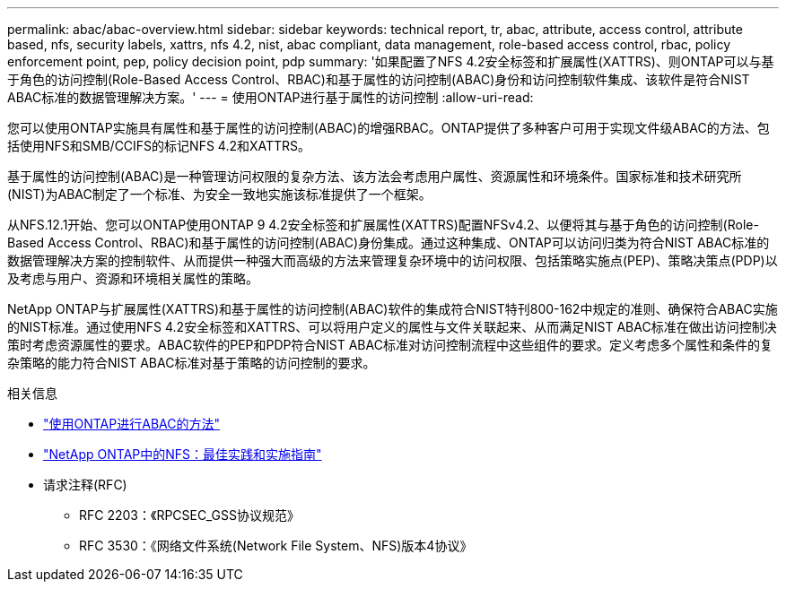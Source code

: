 ---
permalink: abac/abac-overview.html 
sidebar: sidebar 
keywords: technical report, tr, abac, attribute, access control, attribute based, nfs, security labels, xattrs, nfs 4.2, nist, abac compliant, data management, role-based access control, rbac, policy enforcement point, pep, policy decision point, pdp 
summary: '如果配置了NFS 4.2安全标签和扩展属性(XATTRS)、则ONTAP可以与基于角色的访问控制(Role-Based Access Control、RBAC)和基于属性的访问控制(ABAC)身份和访问控制软件集成、该软件是符合NIST ABAC标准的数据管理解决方案。' 
---
= 使用ONTAP进行基于属性的访问控制
:allow-uri-read: 


[role="lead"]
您可以使用ONTAP实施具有属性和基于属性的访问控制(ABAC)的增强RBAC。ONTAP提供了多种客户可用于实现文件级ABAC的方法、包括使用NFS和SMB/CCIFS的标记NFS 4.2和XATTRS。

基于属性的访问控制(ABAC)是一种管理访问权限的复杂方法、该方法会考虑用户属性、资源属性和环境条件。国家标准和技术研究所(NIST)为ABAC制定了一个标准、为安全一致地实施该标准提供了一个框架。

从NFS.12.1开始、您可以ONTAP使用ONTAP 9 4.2安全标签和扩展属性(XATTRS)配置NFSv4.2、以便将其与基于角色的访问控制(Role-Based Access Control、RBAC)和基于属性的访问控制(ABAC)身份集成。通过这种集成、ONTAP可以访问归类为符合NIST ABAC标准的数据管理解决方案的控制软件、从而提供一种强大而高级的方法来管理复杂环境中的访问权限、包括策略实施点(PEP)、策略决策点(PDP)以及考虑与用户、资源和环境相关属性的策略。

NetApp ONTAP与扩展属性(XATTRS)和基于属性的访问控制(ABAC)软件的集成符合NIST特刊800-162中规定的准则、确保符合ABAC实施的NIST标准。通过使用NFS 4.2安全标签和XATTRS、可以将用户定义的属性与文件关联起来、从而满足NIST ABAC标准在做出访问控制决策时考虑资源属性的要求。ABAC软件的PEP和PDP符合NIST ABAC标准对访问控制流程中这些组件的要求。定义考虑多个属性和条件的复杂策略的能力符合NIST ABAC标准对基于策略的访问控制的要求。

.相关信息
* link:../abac/abac-approaches.html["使用ONTAP进行ABAC的方法"]
* link:https://www.netapp.com/media/10720-tr-4067.pdf["NetApp ONTAP中的NFS：最佳实践和实施指南"^]
* 请求注释(RFC)
+
** RFC 2203：《RPCSEC_GSS协议规范》
** RFC 3530：《网络文件系统(Network File System、NFS)版本4协议》



